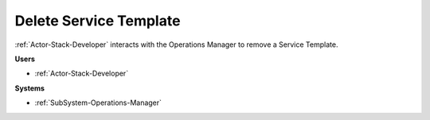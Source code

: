 .. _Scenario-Delete-Service-Template:

Delete Service Template
=======================

:ref:`Actor-Stack-Developer` interacts with the Operations Manager to remove a Service Template.

.. image:: DeleteServiceTemplate.png

**Users**

* :ref:`Actor-Stack-Developer`

**Systems**

* :ref:`SubSystem-Operations-Manager`

